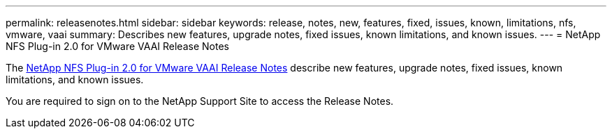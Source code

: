 ---
permalink: releasenotes.html
sidebar: sidebar
keywords: release, notes, new, features, fixed, issues, known, limitations, nfs, vmware, vaai
summary: Describes new features, upgrade notes, fixed issues, known limitations, and known issues.
---
= NetApp NFS Plug-in 2.0 for VMware VAAI Release Notes

The link:https://library.netapp.com/ecm/ecm_download_file/ECMLP2875174[NetApp NFS Plug-in 2.0 for VMware VAAI Release Notes] describe new features, upgrade notes, fixed issues, known limitations, and known issues.

You are required to sign on to the NetApp Support Site to access the Release Notes.

